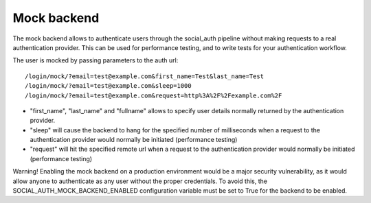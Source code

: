 Mock backend
============

The mock backend allows to authenticate users through the social_auth pipeline
without making requests to a real authentication provider. This can be used for
performance testing, and to write tests for your authentication workflow.

The user is mocked by passing parameters to the auth url::

    /login/mock/?email=test@example.com&first_name=Test&last_name=Test
    /login/mock/?email=test@example.com&sleep=1000
    /login/mock/?email=test@example.com&request=http%3A%2F%2Fexample.com%2F

- "first_name", "last_name" and "fullname" allows to specify user details
  normally returned by the authentication provider.

- "sleep" will cause the backend to hang for the specified number of 
  milliseconds when a request to the authentication provider would normally 
  be initiated (performance testing)

- "request" will hit the specified remote url when a request to the
  authentication provider would normally be initiated (performance testing)

Warning! Enabling the mock backend on a production environment would be a major
security vulnerability, as it would allow anyone to authenticate as any user
without the proper credentials. To avoid this, the 
SOCIAL_AUTH_MOCK_BACKEND_ENABLED configuration variable must be set to True for 
the backend to be enabled.

